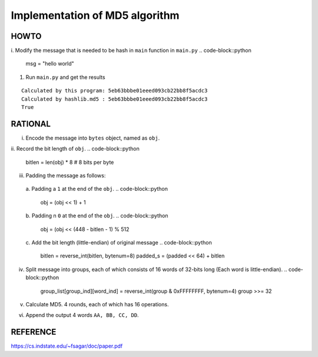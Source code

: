 ===============================
Implementation of MD5 algorithm
===============================

---------------------
HOWTO
---------------------

i. Modify the message that is needed to be hash in ``main`` function in ``main.py``
.. code-block::python

    msg = "hello world"

#. Run ``main.py`` and get the results

::

    Calculated by this program: 5eb63bbbe01eeed093cb22bb8f5acdc3
    Calculated by hashlib.md5 : 5eb63bbbe01eeed093cb22bb8f5acdc3
    True


---------------------
RATIONAL
---------------------

i. Encode the message into ``bytes`` object, named as ``obj``.
ii. Record the bit length of ``obj``.
.. code-block::python

    bitlen = len(obj) * 8  # 8 bits per byte

iii. Padding the message as follows:  
    a. Padding a ``1`` at the end of the ``obj``.
    .. code-block::python

        obj = (obj << 1) + 1
    b. Padding n ``0`` at the end of the ``obj``. 
    .. code-block::python

        obj = (obj << (448 - bitlen - 1) % 512
    c. Add the bit length (little-endian) of original message
    .. code-block::python

        bitlen = reverse_int(bitlen, bytenum=8) 
        padded_s = (padded << 64) + bitlen

iv. Split message into groups, each of which consists of 16 words of 32-bits long (Each word is little-endian).
    .. code-block::python

        group_list[group_ind][word_ind] = reverse_int(group & 0xFFFFFFFF, bytenum=4)
        group >>= 32

v. Calculate MD5. 4 rounds, each of which has 16 operations.
vi. Append the output 4 words ``AA, BB, CC, DD``.


---------------------
REFERENCE
---------------------

https://cs.indstate.edu/~fsagar/doc/paper.pdf

